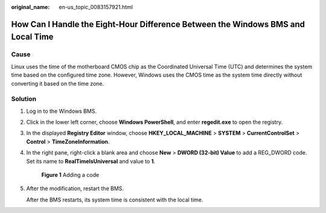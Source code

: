 :original_name: en-us_topic_0083157921.html

.. _en-us_topic_0083157921:

How Can I Handle the Eight-Hour Difference Between the Windows BMS and Local Time
=================================================================================

Cause
-----

Linux uses the time of the motherboard CMOS chip as the Coordinated Universal Time (UTC) and determines the system time based on the configured time zone. However, Windows uses the CMOS time as the system time directly without converting it based on the time zone.

Solution
--------

#. Log in to the Windows BMS.

#. Click |image1| in the lower left corner, choose **Windows PowerShell**, and enter **regedit.exe** to open the registry.

#. In the displayed **Registry Editor** window, choose **HKEY_LOCAL_MACHINE** > **SYSTEM** > **CurrentControlSet** > **Control** > **TimeZoneInformation**.

#. In the right pane, right-click a blank area and choose **New** > **DWORD (32-bit) Value** to add a REG_DWORD code. Set its name to **RealTimeIsUniversal** and value to **1**.


   .. figure:: /_static/images/en-us_image_0284616150.png
      :alt: **Figure 1** Adding a code

      **Figure 1** Adding a code

#. After the modification, restart the BMS.

   After the BMS restarts, its system time is consistent with the local time.

.. |image1| image:: /_static/images/en-us_image_0284616149.png
